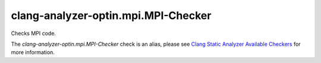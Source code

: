 .. title:: clang-tidy - clang-analyzer-optin.mpi.MPI-Checker
.. meta::
   :http-equiv=refresh: 5;URL=https://clang.llvm.org/docs/analyzer/checkers.html#optin-mpi-mpi-checker

clang-analyzer-optin.mpi.MPI-Checker
====================================

Checks MPI code.

The `clang-analyzer-optin.mpi.MPI-Checker` check is an alias, please see
`Clang Static Analyzer Available Checkers
<https://clang.llvm.org/docs/analyzer/checkers.html#optin-mpi-mpi-checker>`_
for more information.
